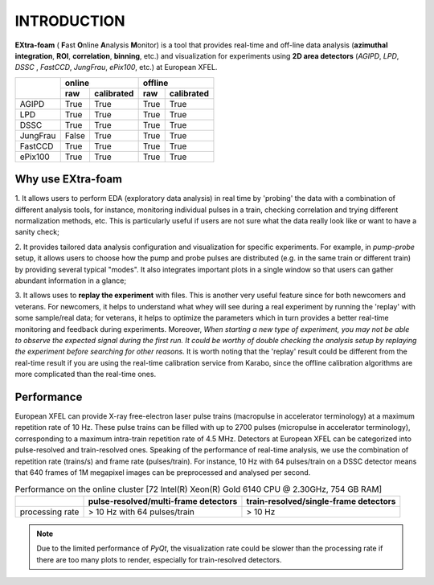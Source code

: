 INTRODUCTION
============

.. image:: images/extra_foam_0.9.0.jpg


**EXtra-foam** ( **F**\ ast **O**\ nline **A**\ nalysis **M**\ onitor) is a tool that provides
real-time and off-line data analysis (**azimuthal integration**, **ROI**, **correlation**,
**binning**, etc.) and visualization for experiments using **2D area detectors** (*AGIPD*,
*LPD*, *DSSC* , *FastCCD*, *JungFrau*, *ePix100*, etc.) at European XFEL.


+------------+-------------------------+-------------------------+
|            | online                  | offline                 |
|            +------------+------------+------------+------------+
|            | raw        | calibrated | raw        | calibrated |
+============+============+============+============+============+
| AGIPD      | True       | True       | True       | True       |
+------------+------------+------------+------------+------------+
| LPD        | True       | True       | True       | True       |
+------------+------------+------------+------------+------------+
| DSSC       | True       | True       | True       | True       |
+------------+------------+------------+------------+------------+
| JungFrau   | False      | True       | True       | True       |
+------------+------------+------------+------------+------------+
| FastCCD    | True       | True       | True       | True       |
+------------+------------+------------+------------+------------+
| ePix100    | True       | True       | True       | True       |
+------------+------------+------------+------------+------------+


Why use **EXtra-foam**
----------------------

1. It allows users to perform EDA (exploratory data analysis) in real time by 'probing'
the data with a combination of different analysis tools, for instance, monitoring individual
pulses in a train, checking correlation and trying different normalization methods, etc.
This is particularly useful if users are not sure what the data really look like or want to have
a sanity check;

2. It provides tailored data analysis configuration and visualization for specific experiments.
For example, in *pump-probe* setup, it allows users to choose how the pump and probe pulses
are distributed (e.g. in the same train or different train) by providing several typical "modes".
It also integrates important plots in a single window so that users can gather abundant information
in a glance;

3. It allows uses to **replay the experiment** with files. This is another very useful
feature since for both newcomers and veterans. For newcomers, it helps to understand what whey
will see during a real experiment by running the 'replay' with some sample/real data; for veterans,
it helps to optimize the parameters which in turn provides a better real-time monitoring and feedback
during experiments. Moreover, *When starting a new type of experiment, you may not be able to observe
the expected signal during the first run. It could be worthy of double checking the analysis setup by
replaying the experiment before searching for other reasons.* It is worth noting that the 'replay'
result could be different from the real-time result if you are using the real-time calibration service
from Karabo, since the offline calibration algorithms are more complicated than the real-time ones.


Performance
-----------

European XFEL can provide X-ray free-electron laser pulse trains (macropulse in accelerator terminology)
at a maximum repetition rate of 10 Hz. These pulse trains can be filled with up to 2700 pulses (micropulse
in accelerator terminology), corresponding to a maximum intra-train repetition rate of 4.5 MHz. Detectors
at European XFEL can be categorized into pulse-resolved and train-resolved ones. Speaking of the performance
of real-time analysis, we use the combination of repetition rate (trains/s) and frame rate (pulses/train).
For instance, 10 Hz with 64 pulses/train on a DSSC detector means that 640 frames of 1M megapixel images
can be preprocessed and analysed per second.

.. table:: Performance on the online cluster [72 Intel(R) Xeon(R) Gold 6140 CPU @ 2.30GHz, 754 GB RAM]

    +-----------------+--------------------------------------+---------------------------------------+
    |                 | pulse-resolved/multi-frame detectors | train-resolved/single-frame detectors |
    +=================+======================================+=======================================+
    | processing rate | > 10 Hz with 64 pulses/train         | > 10 Hz                               |
    +-----------------+--------------------------------------+---------------------------------------+

.. note::
    Due to the limited performance of `PyQt`, the visualization rate could be slower
    than the processing rate if there are too many plots to render, especially for
    train-resolved detectors.
